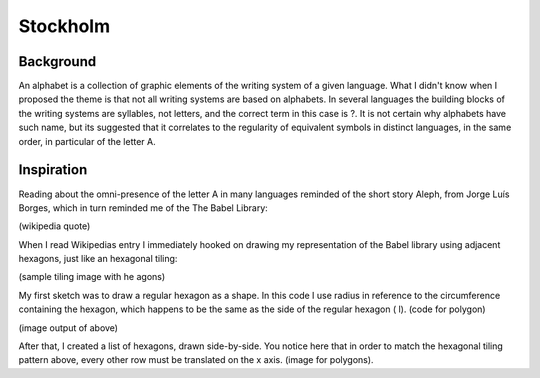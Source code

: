 Stockholm
=========

.. figure:: ../assets/05-stockholm.png
   :alt:

Background
**********
An alphabet is a collection of graphic elements of the writing system of a given language. What I didn't know when I proposed the theme is that not all writing systems are based on  alphabets. In several languages the building blocks of the writing systems are syllables, not letters, and the correct term in this case is ?. 
It is not certain why alphabets have such name, but its suggested that it correlates to the regularity of equivalent symbols in distinct languages, in the same order, in particular of the letter A. 

Inspiration
***********
Reading about the omni-presence of the letter A in many languages reminded of the short story Aleph, from Jorge Luís Borges, which in turn reminded me of the The Babel Library:

(wikipedia quote)

When I read Wikipedias entry I immediately hooked on drawing my representation of the Babel library using adjacent hexagons, just like an hexagonal tiling:

(sample tiling image with he agons)

My first sketch was to draw a regular hexagon as a shape. In this code I use radius in reference to the circumference containing the hexagon, which happens to be the same as the side of the regular hexagon ( l). 
(code for polygon)

(image output of above)

After that, I created a list of hexagons, drawn side-by-side. You notice here that in order to match the hexagonal tiling pattern above, every other row must be translated on the x axis.
(image for polygons).